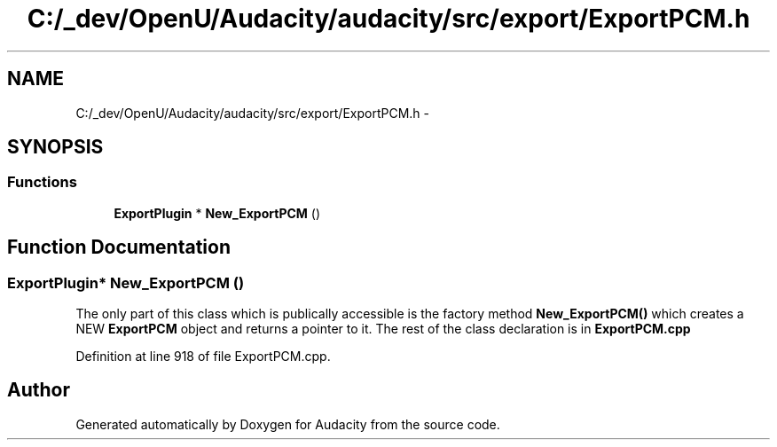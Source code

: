 .TH "C:/_dev/OpenU/Audacity/audacity/src/export/ExportPCM.h" 3 "Thu Apr 28 2016" "Audacity" \" -*- nroff -*-
.ad l
.nh
.SH NAME
C:/_dev/OpenU/Audacity/audacity/src/export/ExportPCM.h \- 
.SH SYNOPSIS
.br
.PP
.SS "Functions"

.in +1c
.ti -1c
.RI "\fBExportPlugin\fP * \fBNew_ExportPCM\fP ()"
.br
.in -1c
.SH "Function Documentation"
.PP 
.SS "\fBExportPlugin\fP* New_ExportPCM ()"
The only part of this class which is publically accessible is the factory method \fBNew_ExportPCM()\fP which creates a NEW \fBExportPCM\fP object and returns a pointer to it\&. The rest of the class declaration is in \fBExportPCM\&.cpp\fP 
.PP
Definition at line 918 of file ExportPCM\&.cpp\&.
.SH "Author"
.PP 
Generated automatically by Doxygen for Audacity from the source code\&.
